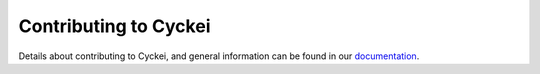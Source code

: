 Contributing to Cyckei
======================

Details about contributing to Cyckei, and general information can be found in our `documentation`_.

.. _documentation: https://docs.cyclikal.com/en/stable/
